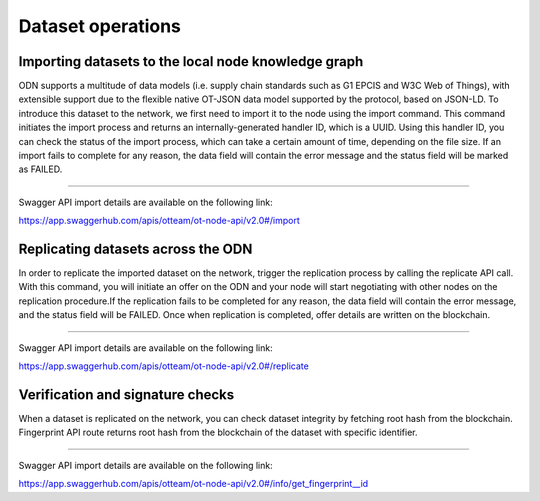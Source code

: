 Dataset operations
======================

Importing datasets to the local node knowledge graph
------

ODN supports a multitude of data models (i.e. supply chain standards such as G1 EPCIS and W3C Web of Things),
with extensible support due to the flexible native OT-JSON data model supported by the protocol, based on JSON-LD.
To introduce this dataset to the network, we first need to import it to the node using the import command.
This command initiates the import process and returns an internally-generated handler ID, which is a UUID.
Using this handler ID, you can check the status of the import process, which can take a certain amount of time,
depending on the file size. If an import fails to complete for any reason, the data field will contain the error
message and the status field will be marked as FAILED.

------------

Swagger API import details are available on the following link:

`https://app.swaggerhub.com/apis/otteam/ot-node-api/v2.0#/import <https://app.swaggerhub.com/apis/otteam/ot-node-api/v2.0#/import>`__

Replicating datasets across the ODN
-----------

In order to replicate the imported dataset on the network, trigger the replication process by calling the replicate API
call. With this command, you will initiate an offer on the ODN and your node will start negotiating with other nodes on
the replication procedure.If the replication fails to be completed for any reason, the data field will contain the
error message, and the status field will be FAILED. Once when replication is completed,
offer details are written on the blockchain.

------------

Swagger API import details are available on the following link:

`https://app.swaggerhub.com/apis/otteam/ot-node-api/v2.0#/replicate <https://app.swaggerhub.com/apis/otteam/ot-node-api/v2.0#/replicate>`__

Verification and signature checks
---------------------------------

When a dataset is replicated on the network, you can check dataset integrity by fetching root hash from the blockchain.
Fingerprint API route returns root hash from the blockchain of the dataset with specific identifier.

------------
 

Swagger API import details are available on the following link:

`https://app.swaggerhub.com/apis/otteam/ot-node-api/v2.0#/info/get\_fingerprint\_\_id <https://app.swaggerhub.com/apis/otteam/ot-node-api/v2.0#/info/get_fingerprint__id_>`__


